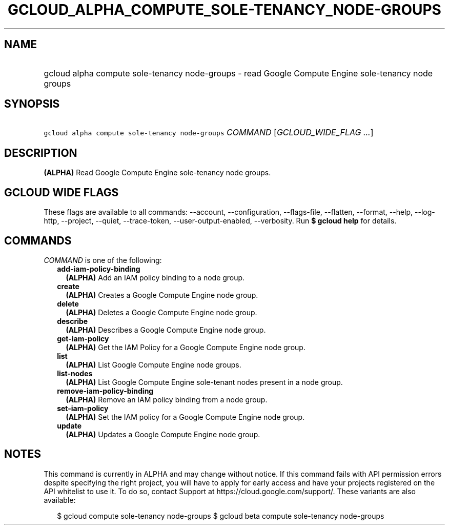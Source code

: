 
.TH "GCLOUD_ALPHA_COMPUTE_SOLE\-TENANCY_NODE\-GROUPS" 1



.SH "NAME"
.HP
gcloud alpha compute sole\-tenancy node\-groups \- read Google Compute Engine sole\-tenancy node groups



.SH "SYNOPSIS"
.HP
\f5gcloud alpha compute sole\-tenancy node\-groups\fR \fICOMMAND\fR [\fIGCLOUD_WIDE_FLAG\ ...\fR]



.SH "DESCRIPTION"

\fB(ALPHA)\fR Read Google Compute Engine sole\-tenancy node groups.



.SH "GCLOUD WIDE FLAGS"

These flags are available to all commands: \-\-account, \-\-configuration,
\-\-flags\-file, \-\-flatten, \-\-format, \-\-help, \-\-log\-http, \-\-project,
\-\-quiet, \-\-trace\-token, \-\-user\-output\-enabled, \-\-verbosity. Run \fB$
gcloud help\fR for details.



.SH "COMMANDS"

\f5\fICOMMAND\fR\fR is one of the following:

.RS 2m
.TP 2m
\fBadd\-iam\-policy\-binding\fR
\fB(ALPHA)\fR Add an IAM policy binding to a node group.

.TP 2m
\fBcreate\fR
\fB(ALPHA)\fR Creates a Google Compute Engine node group.

.TP 2m
\fBdelete\fR
\fB(ALPHA)\fR Deletes a Google Compute Engine node group.

.TP 2m
\fBdescribe\fR
\fB(ALPHA)\fR Describes a Google Compute Engine node group.

.TP 2m
\fBget\-iam\-policy\fR
\fB(ALPHA)\fR Get the IAM Policy for a Google Compute Engine node group.

.TP 2m
\fBlist\fR
\fB(ALPHA)\fR List Google Compute Engine node groups.

.TP 2m
\fBlist\-nodes\fR
\fB(ALPHA)\fR List Google Compute Engine sole\-tenant nodes present in a node
group.

.TP 2m
\fBremove\-iam\-policy\-binding\fR
\fB(ALPHA)\fR Remove an IAM policy binding from a node group.

.TP 2m
\fBset\-iam\-policy\fR
\fB(ALPHA)\fR Set the IAM policy for a Google Compute Engine node group.

.TP 2m
\fBupdate\fR
\fB(ALPHA)\fR Updates a Google Compute Engine node group.


.RE
.sp

.SH "NOTES"

This command is currently in ALPHA and may change without notice. If this
command fails with API permission errors despite specifying the right project,
you will have to apply for early access and have your projects registered on the
API whitelist to use it. To do so, contact Support at
https://cloud.google.com/support/. These variants are also available:

.RS 2m
$ gcloud compute sole\-tenancy node\-groups
$ gcloud beta compute sole\-tenancy node\-groups
.RE

